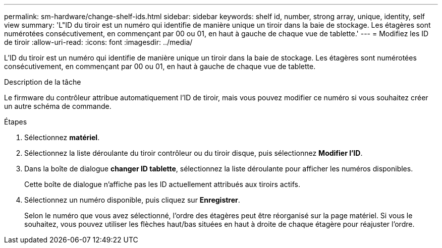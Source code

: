 ---
permalink: sm-hardware/change-shelf-ids.html 
sidebar: sidebar 
keywords: shelf id, number, strong array, unique, identity, self view 
summary: 'L"ID du tiroir est un numéro qui identifie de manière unique un tiroir dans la baie de stockage. Les étagères sont numérotées consécutivement, en commençant par 00 ou 01, en haut à gauche de chaque vue de tablette.' 
---
= Modifiez les ID de tiroir
:allow-uri-read: 
:icons: font
:imagesdir: ../media/


[role="lead"]
L'ID du tiroir est un numéro qui identifie de manière unique un tiroir dans la baie de stockage. Les étagères sont numérotées consécutivement, en commençant par 00 ou 01, en haut à gauche de chaque vue de tablette.

.Description de la tâche
Le firmware du contrôleur attribue automatiquement l'ID de tiroir, mais vous pouvez modifier ce numéro si vous souhaitez créer un autre schéma de commande.

.Étapes
. Sélectionnez *matériel*.
. Sélectionnez la liste déroulante du tiroir contrôleur ou du tiroir disque, puis sélectionnez *Modifier l'ID*.
. Dans la boîte de dialogue *changer ID tablette*, sélectionnez la liste déroulante pour afficher les numéros disponibles.
+
Cette boîte de dialogue n'affiche pas les ID actuellement attribués aux tiroirs actifs.

. Sélectionnez un numéro disponible, puis cliquez sur *Enregistrer*.
+
Selon le numéro que vous avez sélectionné, l'ordre des étagères peut être réorganisé sur la page matériel. Si vous le souhaitez, vous pouvez utiliser les flèches haut/bas situées en haut à droite de chaque étagère pour réajuster l'ordre.


